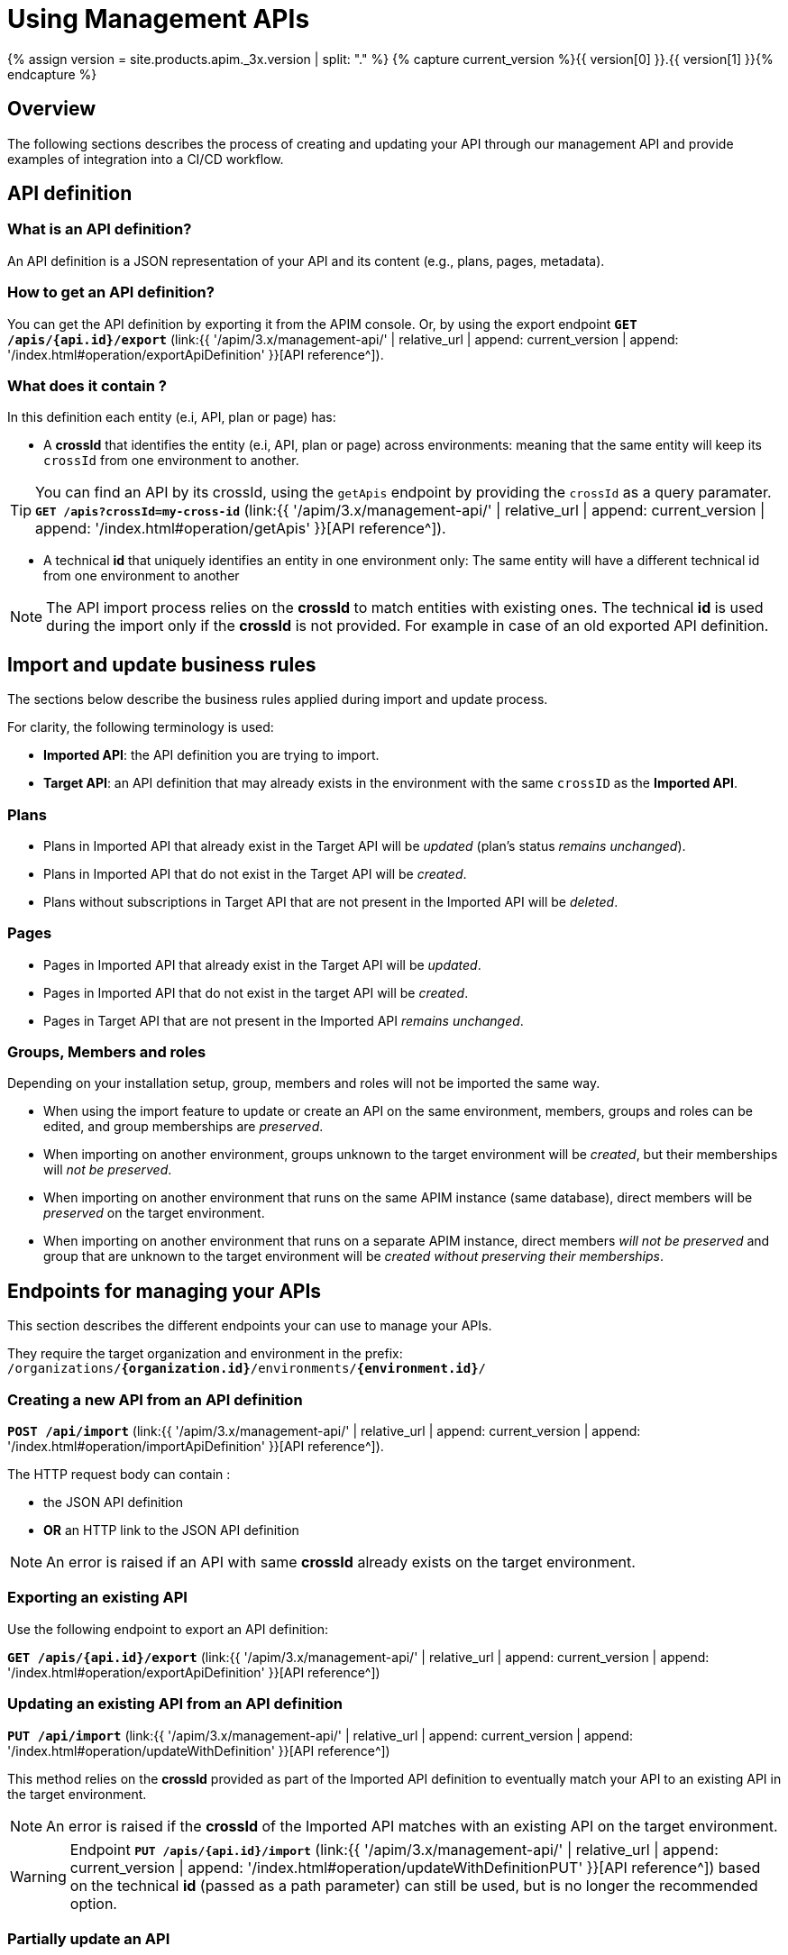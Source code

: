 = Using Management APIs
:page-sidebar: apim_3_x_sidebar
:page-permalink: apim/3.x/apim_publisherguide_manage_apis_using_our_apis.html
:page-folder: apim/user-guide/publisher/manage-apis
:page-layout: apim3x

{% assign version = site.products.apim._3x.version | split: "." %}
{% capture current_version %}{{ version[0] }}.{{ version[1] }}{% endcapture %}

== Overview

The following sections describes the process of creating and updating your API through our management API and provide examples of integration into a CI/CD workflow.

== API definition

=== What is an API definition?

An API definition is a JSON representation of your API and its content (e.g., plans, pages, metadata).

=== How to get an API definition?

You can get the API definition by exporting it from the APIM console.
Or, by using the export endpoint `**GET /apis/{api.id}/export**`
(link:{{ '/apim/3.x/management-api/' | relative_url | append: current_version | append: '/index.html#operation/exportApiDefinition' }}[API reference^]).

=== What does it contain ?

In this definition each entity (e.i, API, plan or page) has:

- A **crossId** that identifies the entity (e.i, API, plan or page) across environments:
meaning that the same entity will keep its `crossId` from one environment to another.

TIP: You can find an API by its crossId, using the `getApis` endpoint by providing the `crossId` as a query paramater.
`**GET /apis?crossId=my-cross-id**`
(link:{{ '/apim/3.x/management-api/' | relative_url | append: current_version | append: '/index.html#operation/getApis' }}[API reference^]).

- A technical **id** that uniquely identifies an entity in one environment only:
The same entity will have a different technical id from one environment to another

NOTE: The API import process relies on the **crossId** to match entities with existing ones.
The technical **id** is used during the import only if the **crossId** is not provided. For example in case of an old exported API definition.

== Import and update business rules

The sections below describe the business rules applied during import and update process.

For clarity, the following terminology is used:

* **Imported API**: the API definition you are trying to import.
* **Target API**: an API definition that may already exists in the environment with the same `crossID` as the **Imported API**.

=== Plans

* Plans in Imported API that already exist in the Target API will be _updated_ (plan's status _remains unchanged_).
* Plans in Imported API that do not exist in the Target API will be _created_.
* Plans without subscriptions in Target API that are not present in the Imported API will be _deleted_.

=== Pages

* Pages in Imported API that already exist in the Target API will be _updated_.
* Pages in Imported API that do not exist in the target API will be _created_.
* Pages in Target API that are not present in the Imported API _remains unchanged_.

=== Groups, Members and roles

Depending on your installation setup, group, members and roles will not be imported the same way.

* When using the import feature to update or create an API on the same environment, members, groups and roles can be edited, and group memberships are _preserved_.

* When importing on another environment, groups unknown to the target environment will be _created_, but their memberships will _not be preserved_.

* When importing on another environment that runs on the same APIM instance (same database), direct members will be _preserved_ on the target environment.

* When importing on another environment that runs on a separate APIM instance, direct members _will not be preserved_ and group that are unknown to the target environment will be _created without preserving their memberships_.


== Endpoints for managing your APIs

This section describes the different endpoints your can use to manage your APIs.

They require the target organization and environment in the prefix:
`/organizations/**{organization.id}**/environments/**{environment.id}**/`

=== Creating a new API from an API definition

`**POST /api/import**`
(link:{{ '/apim/3.x/management-api/' | relative_url | append: current_version | append: '/index.html#operation/importApiDefinition' }}[API reference^]).

The HTTP request body can contain :

* the JSON API definition
* **OR** an HTTP link to the JSON API definition

NOTE: An error is raised if an API with same **crossId** already exists on the target environment.

=== Exporting an existing API

Use the following endpoint to export an API definition:

`**GET /apis/{api.id}/export**`
(link:{{ '/apim/3.x/management-api/' | relative_url | append: current_version | append: '/index.html#operation/exportApiDefinition' }}[API reference^])


=== Updating an existing API from an API definition

`**PUT /api/import**`
(link:{{ '/apim/3.x/management-api/' | relative_url | append: current_version | append: '/index.html#operation/updateWithDefinition' }}[API reference^])

This method relies on the **crossId** provided as part of the Imported API definition to eventually match your API to an existing API in the target environment.

NOTE: An error is raised if the **crossId** of the Imported API matches with an existing API on the target environment.

WARNING: Endpoint  `**PUT /apis/{api.id}/import**`
(link:{{ '/apim/3.x/management-api/' | relative_url | append: current_version | append: '/index.html#operation/updateWithDefinitionPUT' }}[API reference^]) based on the technical **id** (passed as a path parameter) can still be used, but is no longer the recommended option.

=== Partially update an API

This endpoint lets you update only a part of an existing API definition and its sub-resources.

`**PATCH /apis/{api.id}/definition**`

Refer to this link:{{ '/apim/3.x/apim_publisherguide_partial_update_apis.html' | relative_url}}[section^] for more details.

== CI/CD use cases examples

=== Create your API on development environment

Create your API in development environment, using the APIM console.

=== Push your API to the production environment

* Get your API definition by exporting it from APIM console, or using the export endpoint. For example :
+
[source,bash]
----
curl -H "Authorization: Bearer MY-ACCESS-TOKEN" \
     -H "Content-Type:application/json;charset=UTF-8" \
     -X GET \
     https://[GRAVITEEIO-APIM-MGT-API-HOST]/management/organizations/[ORGANIZATION_ID]/environments/[ENVIRONMENT_ID]/apis/35a1b7d4-b644-43d1-a1b7-d4b64493d134/export
----

* On each environment you want to create your API, call the POST endpoint. For example
+
[source,bash]
----
curl -H "Authorization: Bearer MY-ACCESS-TOKEN" \
     -H "Content-Type:application/json;charset=UTF-8" \
     -X POST \
     -d '{
            "name": "my-api",
            "crossId": "3e645da6-039c-4cc0-a45d-a6039c1cc0d3",
            "version": "1",
            [....]
        }' \
     https://[GRAVITEEIO-APIM-MGT-API-HOST]/management/organizations/[ORGANIZATION_ID]/environments/[ENVIRONMENT_ID]/apis/import
----

=== Update your API on production environment

* Update your API definition. Manually, or by re-exporting the source API from development environment.

* On each environment you want to update your API, call the PUT endpoint. For example :
+
[source,bash]
----
curl -H "Authorization: Bearer MY-ACCESS-TOKEN" \
     -H "Content-Type:application/json;charset=UTF-8" \
     -X PUT \
     -d '{
            "name": "my-updated-api",
            "crossId": "3e645da6-039c-4cc0-a45d-a6039c1cc0d3",
            "version": "1",
            [....]
        }' \
     https://[GRAVITEEIO-APIM-MGT-API-HOST]//management/organizations/[ORGANIZATION_ID]/environments/[ENVIRONMENT_ID]/apis/import
----


=== Update your API version

* On an API you want to update the version, call the PATCH endpoint. For example :
+
[source,bash]
----
curl -H "Authorization: Bearer MY-ACCESS-TOKEN" \
     -H "Content-Type:application/json;charset=UTF-8" \
     -X PATCH \
     -d '[
           {
             "jsonPath": "$.version",
             "value": "3.2.0",
             "operation": "REPLACE"
           }
         ]' \
     https://[GRAVITEEIO-APIM-MGT-API-HOST]/management/organizations/[ORGANIZATION_ID]/environments/[ENVIRONMENT_ID]/apis/[API_ID]/definition
----

=== Update the weight of specific backend

* On an API you want to update the weight of specific backend, call the PATCH endpoint. For example :
+
[source,bash]
----
curl -H "Authorization: Bearer MY-ACCESS-TOKEN" \
     -H "Content-Type:application/json;charset=UTF-8" \
     -X PATCH \
     -d '[
           {
             "jsonPath": "$.proxy.groups[?(@.name == 'my-group')].endpoints[?(@.name == 'my-endpoint')].weight",
             "value": "10",
             "operation": "REPLACE"
           }
         ]' \
     https://[GRAVITEEIO-APIM-MGT-API-HOST]/management/organizations/[ORGANIZATION_ID]/environments/[ENVIRONMENT_ID]/apis/[API_ID]/definition
----

=== Switch endpoint backup

* On an API you want to switch endpoint backup, call the PATCH endpoint. For example :
+
[source,bash]
----
curl -H "Authorization: Bearer MY-ACCESS-TOKEN" \
     -H "Content-Type:application/json;charset=UTF-8" \
     -X PATCH \
     -d '[
           {
             "jsonPath": "$.proxy.groups[?(@.name == 'my-group')].endpoints[?(@.name == 'my-endpoint')].backup",
             "value": true,
             "operation": "REPLACE"
           },
          {
             "jsonPath": "$.proxy.groups[?(@.name == 'my-group')].endpoints[?(@.name == 'my-endpoint-backup')].backup",
             "value": false,
             "operation": "REPLACE"
          }
         ]' \
     https://[GRAVITEEIO-APIM-MGT-API-HOST]/management/organizations/[ORGANIZATION_ID]/environments/[ENVIRONMENT_ID]/apis/[API_ID]/definition
----

=== Update the target of an endpoint

* On an API you want to update the target of an endpoint, call the PATCH endpoint. For example :
+
[source,bash]
----
curl -H "Authorization: Bearer MY-ACCESS-TOKEN" \
     -H "Content-Type:application/json;charset=UTF-8" \
     -X PATCH \
     -d '[
           {
             "jsonPath": "$.proxy.groups[?(@.name == 'default-group')].endpoints[?(@.name == 'my-endpoint')].target",
             "value": "https://api.gravitee.io/echo",
             "operation": "REPLACE"
           }
         ]' \
     https://[GRAVITEEIO-APIM-MGT-API-HOST]/management/organizations/[ORGANIZATION_ID]/environments/[ENVIRONMENT_ID]/apis/[API_ID]/definition
----


=== Create policy flow

* On an API you want to create a policy flow, call the PATCH endpoint. For example :
+
[source,bash]
----
curl -H "Authorization: Bearer MY-ACCESS-TOKEN" \
     -H "Content-Type:application/json;charset=UTF-8" \
     -X PATCH \
     -d '[
           {
             name: 'ALL',
             methods: ['GET', 'POST', 'PUT'],
             'path-operator': {
               path: '/',
             },
             pre: [],
             post: []
           },
         ]' \
     https://[GRAVITEEIO-APIM-MGT-API-HOST]/management/organizations/[ORGANIZATION_ID]/environments/[ENVIRONMENT_ID]/apis/[API_ID]/definition
----

=== Add policy to flow

* On an API you want to add policy to flow, call the PATCH endpoint. For example :
+
[source,bash]
----
curl -H "Authorization: Bearer MY-ACCESS-TOKEN" \
     -H "Content-Type:application/json;charset=UTF-8" \
     -X PATCH \
     -d '[
           {
             "jsonPath": "$.flows[?(@.path-operator.path == '/')].post",
             "value": {
               policy: 'mock',
               name: 'A mock',
               configuration: {
                 status: '200',
                 content: '{ "message": "This is a mock" }',
               },
              },
             "operation": "ADD"
           }
         ]' \
     https://[GRAVITEEIO-APIM-MGT-API-HOST]/management/organizations/[ORGANIZATION_ID]/environments/[ENVIRONMENT_ID]/apis/[API_ID]/definition
----

=== Update a policy configuration

* On an API you want to update a policy configuration, call the PATCH endpoint. For example :
+
[source,bash]
----
curl -H "Authorization: Bearer MY-ACCESS-TOKEN" \
     -H "Content-Type:application/json;charset=UTF-8" \
     -X PATCH \
     -d '[
           {
             "jsonPath": "$.flows[?(@.path-operator.path == '/')].pre[?(@.name == 'A mock')].configuration",
             "value": {
               "status": "500",
               "content": "{#request.attributes.application}",
             },
             "operation": "REPLACE"
           }
         ]' \
     https://[GRAVITEEIO-APIM-MGT-API-HOST]/management/organizations/[ORGANIZATION_ID]/environments/[ENVIRONMENT_ID]/apis/[API_ID]/definition
----

=== Add a resource

* On an API you want to add a resource, call the PATCH endpoint. For example :
+
[source,bash]
----
curl -H "Authorization: Bearer MY-ACCESS-TOKEN" \
     -H "Content-Type:application/json;charset=UTF-8" \
     -X PATCH \
     -d '[
           {
             "jsonPath": "$.resources",
             "value": {
               "name": "cache_name",
               "type": "cache",
               "enabled": false,
               "configuration": {
                 "name": "my-cache",
                 "timeToIdleSeconds": 100,
                 "timeToLiveSeconds": 200,
                 "maxEntriesLocalHeap": 1000
               }
             },
             "operation": "ADD"
            }
         ]' \
     https://[GRAVITEEIO-APIM-MGT-API-HOST]/management/organizations/[ORGANIZATION_ID]/environments/[ENVIRONMENT_ID]/apis/[API_ID]/definition
----

=== Update a resource configuration

* On an API you want to update a resource configuration, call the PATCH endpoint. For example :
+
[source,bash]
----
curl -H "Authorization: Bearer MY-ACCESS-TOKEN" \
     -H "Content-Type:application/json;charset=UTF-8" \
     -X PATCH \
     -d '[
           {
             "jsonPath": "$.resources[?(@.name == 'cache_name')].enabled",
             "value": false
           },
           {
             "jsonPath": "$.resources[?(@.name == 'cache_name')].configuration.timeToIdleSeconds",
             "value": 1000
           }
         ]' \
     https://[GRAVITEEIO-APIM-MGT-API-HOST]/management/organizations/[ORGANIZATION_ID]/environments/[ENVIRONMENT_ID]/apis/[API_ID]/definition
----

=== Set properties if not exist

* On an API you want to set all properties if not exist, call the PATCH endpoint. For example :
+
[source,bash]
----
curl -H "Authorization: Bearer MY-ACCESS-TOKEN" \
     -H "Content-Type:application/json;charset=UTF-8" \
     -X PATCH \
     -d '[
           {
             "jsonPath": "$.properties",
             "value": "null",
             "operation": "TEST"
           },
           {
             "jsonPath": "$.properties",
             "value": [
                { key: 'properties_1', value: 'my_property_value_1' },
                { key: 'properties_2', value: 'my_property_value_2' },
             ],
             "operation": "REPLACE"
           }
         ]' \
     https://[GRAVITEEIO-APIM-MGT-API-HOST]/management/organizations/[ORGANIZATION_ID]/environments/[ENVIRONMENT_ID]/apis/[API_ID]/definition
----

=== Remove a property with key

* On an API you want to remove a property, call the PATCH endpoint. For example :
+
[source,bash]
----
curl -H "Authorization: Bearer MY-ACCESS-TOKEN" \
     -H "Content-Type:application/json;charset=UTF-8" \
     -X PATCH \
     -d '[
           {
             "jsonPath": "$.properties[?(@.key == 'properties_1')]",
             "operation": "REMOVE"
           }
         ]' \
     https://[GRAVITEEIO-APIM-MGT-API-HOST]/management/organizations/[ORGANIZATION_ID]/environments/[ENVIRONMENT_ID]/apis/[API_ID]/definition
----


=== Check the update of version

* On an API you want to check the update of version, call the PATCH endpoint. For example :
+
[source,bash]
----
curl -H "Authorization: Bearer MY-ACCESS-TOKEN" \
     -H "Content-Type:application/json;charset=UTF-8" \
     -X PATCH \
     -d '[
           {
             "jsonPath": "$.version",
             "value": "3.2.0",
             "operation": "REPLACE"
           }
         ]' \
     https://[GRAVITEEIO-APIM-MGT-API-HOST]/management/organizations/[ORGANIZATION_ID]/environments/[ENVIRONMENT_ID]/apis/[API_ID]/definition?dryRun=true

